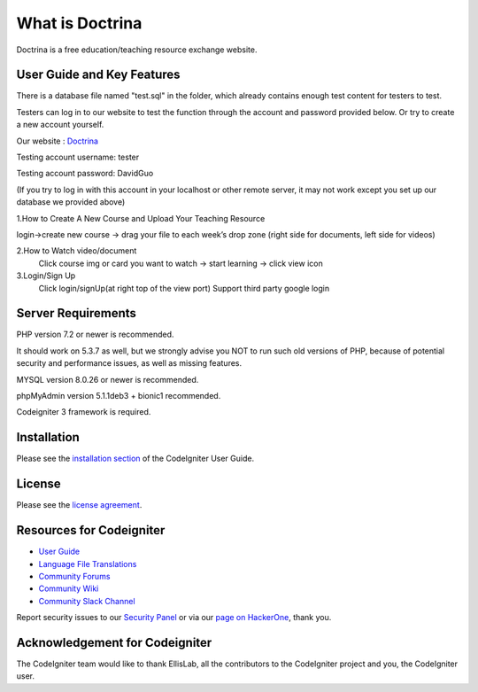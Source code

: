 ###################
What is Doctrina
###################

Doctrina is a free education/teaching resource exchange website.

***************
User Guide and Key Features
***************
There is a database file named "test.sql" in the folder, which already contains enough test content for testers to test.

Testers can log in to our website to test the function through the account and password provided below. Or try to create a new account yourself.

Our website : `Doctrina <https://2bnumberone.uqcloud.net/demo>`_

Testing account username: tester

Testing account password: DavidGuo

(If you try to log in with this account in your localhost or other remote server, it may not work except you set up our database we provided above)

1.How to Create A New Course and Upload Your Teaching Resource

login->create new course -> drag your file to each week’s drop zone (right side for documents, left side for videos)

2.How to Watch video/document
 Click course img or card you want to watch -> start learning -> click view icon

3.Login/Sign Up
  Click login/signUp(at right top of the view port)
  Support third party google login


*******************
Server Requirements
*******************

PHP version 7.2 or newer is recommended.

It should work on 5.3.7 as well, but we strongly advise you NOT to run
such old versions of PHP, because of potential security and performance
issues, as well as missing features.

MYSQL version 8.0.26 or newer is recommended.

phpMyAdmin version 5.1.1deb3 + bionic1 recommended.

Codeigniter 3 framework is required.

************
Installation
************

Please see the `installation section <https://codeigniter.com/user_guide/installation/index.html>`_
of the CodeIgniter User Guide.

*******
License
*******

Please see the `license
agreement <https://github.com/bcit-ci/CodeIgniter/blob/develop/user_guide_src/source/license.rst>`_.

*********
Resources for Codeigniter
*********

-  `User Guide <https://codeigniter.com/docs>`_
-  `Language File Translations <https://github.com/bcit-ci/codeigniter3-translations>`_
-  `Community Forums <http://forum.codeigniter.com/>`_
-  `Community Wiki <https://github.com/bcit-ci/CodeIgniter/wiki>`_
-  `Community Slack Channel <https://codeigniterchat.slack.com>`_

Report security issues to our `Security Panel <mailto:security@codeigniter.com>`_
or via our `page on HackerOne <https://hackerone.com/codeigniter>`_, thank you.

***************
Acknowledgement for Codeigniter
***************

The CodeIgniter team would like to thank EllisLab, all the
contributors to the CodeIgniter project and you, the CodeIgniter user.




